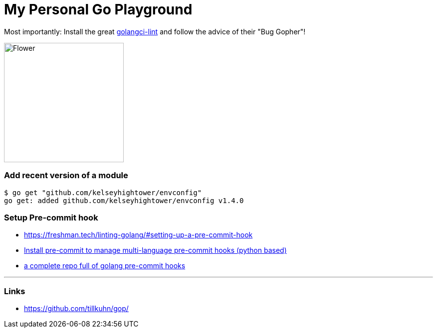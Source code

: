 = My Personal Go Playground

Most importantly: Install the great https://github.com/golangci/golangci-lint[golangci-lint]
and follow the advice of their "Bug Gopher"!

image:https://raw.githubusercontent.com/golangci/golangci-lint/master/assets/go.png[alt=Flower,width=240,height=240]


=== Add recent version of a module

----
$ go get "github.com/kelseyhightower/envconfig"
go get: added github.com/kelseyhightower/envconfig v1.4.0
----

=== Setup Pre-commit hook

* https://freshman.tech/linting-golang/#setting-up-a-pre-commit-hook[]
* https://pre-commit.com/#install[Install pre-commit to manage multi-language pre-commit hooks (python based)]
* https://github.com/TekWizely/pre-commit-golang[a complete repo full of golang pre-commit hooks]

---

=== Links
* https://github.com/tillkuhn/gop/[]
